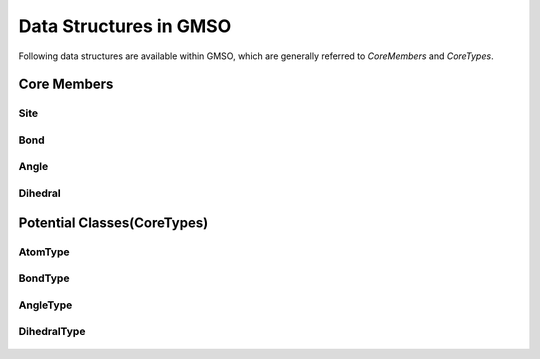 Data Structures in GMSO 
---------------------------
Following data structures are available within GMSO, which are generally referred to  `CoreMembers` and `CoreTypes`.

Core Members
=============

Site
****
    .. autoclass:: gmso.Site
        :members:

Bond
****
    .. autoclass:: gmso.Bond
        :members:

Angle
*****
    .. autoclass:: gmso.Angle
        :members:

Dihedral
********
    .. autoclass:: gmso.Dihedral
        :members:

Potential Classes(CoreTypes)
============================
    .. autoclass:: gmso.Potential
        :members:

AtomType
********
    .. autoclass:: gmso.AtomType
        :members:

BondType
********
    .. autoclass:: gmso.BondType
        :members:

AngleType
**********
    .. autoclass:: gmso.AngleType
        :members:

DihedralType
************
    .. autoclass:: gmso.DihedralType
        :members:


